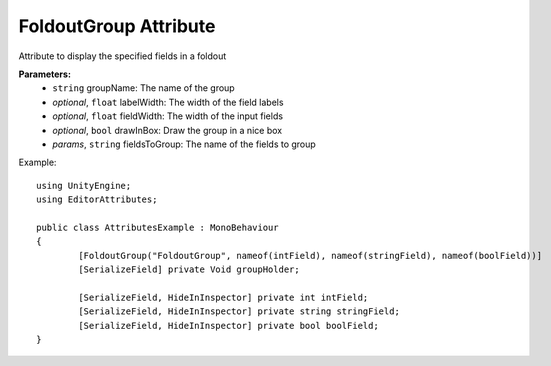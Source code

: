 FoldoutGroup Attribute
======================

Attribute to display the specified fields in a foldout

**Parameters:**
	- ``string`` groupName: The name of the group
	- `optional`, ``float`` labelWidth: The width of the field labels
	- `optional`, ``float`` fieldWidth: The width of the input fields
	- `optional`, ``bool`` drawInBox: Draw the group in a nice box
	- `params`, ``string`` fieldsToGroup: The name of the fields to group

Example::

	using UnityEngine;
	using EditorAttributes;
	
	public class AttributesExample : MonoBehaviour
	{
		[FoldoutGroup("FoldoutGroup", nameof(intField), nameof(stringField), nameof(boolField))]
		[SerializeField] private Void groupHolder;
	
		[SerializeField, HideInInspector] private int intField;
		[SerializeField, HideInInspector] private string stringField;
		[SerializeField, HideInInspector] private bool boolField;
	}
	
.. image:: ../Images/FoldoutGroup01.png
